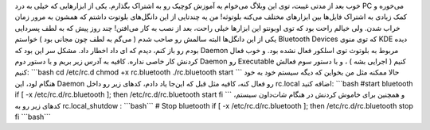 .. title: راه اندازی بلوتوث در اسلکور 
.. date: 2011/5/9 14:5:20

خوب بعد از مدتی غیبت‌، توی این وبلاگ می‌خوام یه آموزش کوچیک رو به اشتراک
بگذارم‌. یکی از ابزار‌هایی که خیلی به درد PC می‌خوره و کمک زیادی به
اشتراک فایل‌ها بین ابزار‌های مختلف می‌کنه بلوتوثه‌! من یه چند‌تایی از
این دانگل‌های بلوتوث داشتم که همشون به مرور زمان خراب شدن‌. ولی خیالم
راحت بود که توی اوبونتو این ابزار‌ها خیلی راحت‌، بعد از نصب به کار
می‌افتن‌! چند روز پیش که به لطف پسر‌دایی یکی از این دانگل‌ها البته سالمش
رو صاحب شدم ( می‌گم به لطف چون مجانی بود ) خواستم Bluetooth Devices که
توی منوی KDE دیده بودم رو باز کنم‌، دیدم که ای داد اخطار داد‌. مشکل سر
این بود که Daemon مربوط به بلوتوث توی اسلکور فعال نشده بود‌. و خوب فعال
کردنش کار خاصی نداره‌. کافیه به آدرس زیر بریم و با دستور دوم Daemon رو
Executable کنیم‌ ( اجرایی بشه ) ، و با دستور سوم فعالش کنیم‌: \`\`\`bash
cd /etc/rc.d chmod +x rc.bluetooth ./rc.bluetooth start \`\`\` حالا
ممکنه مثل من بخواین که دیگه سیستم خود به خود هنگام لود‌، این Daemon رو
فعال کنه‌، کافیه مثل قبل که این‌جا یاد دادم‌، کد‌های زیر رو داخل
rc.local اضافه کنید‌: \`\`\`bash #start bluetooth if [ -x
/etc/rc.d/rc.bluetooth ]; then /etc/rc.d/rc.bluetooth start fi \`\`\` و
همچنین برای خاموش کردنش در هنگام شات‌داون سیستم‌،‌ کد‌های زیر رو به
rc.local\_shutdow : \`\`\`bash\`\`\` # Stop bluetooth if [ -x
/etc/rc.d/rc.bluetooth ]; then /etc/rc.d/rc.bluetooth stop fi
\`\`\`bash\`\`\`
